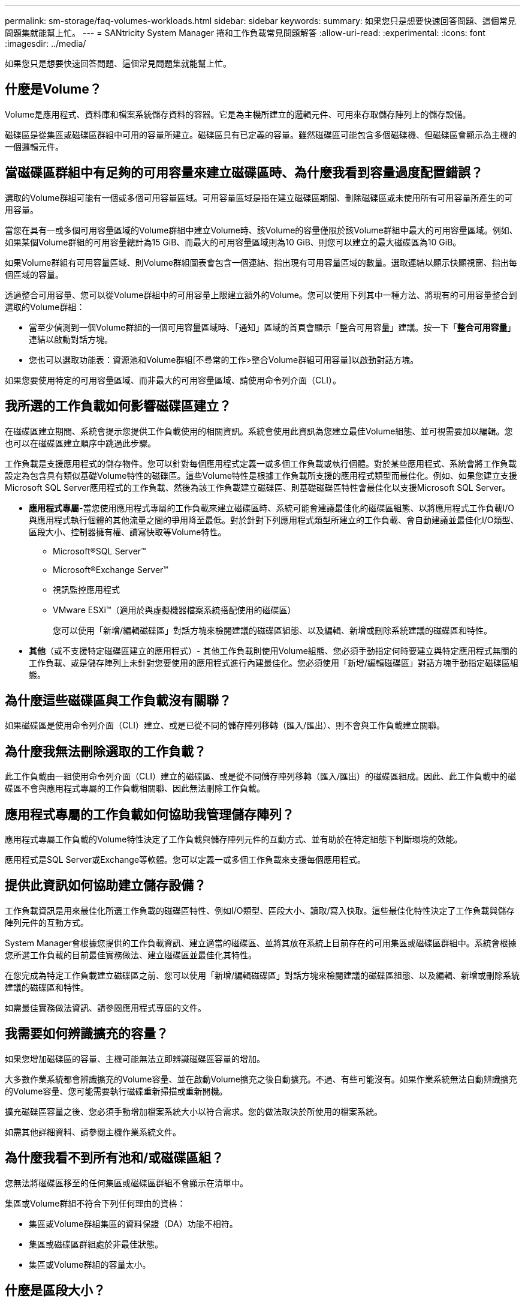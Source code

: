 ---
permalink: sm-storage/faq-volumes-workloads.html 
sidebar: sidebar 
keywords:  
summary: 如果您只是想要快速回答問題、這個常見問題集就能幫上忙。 
---
= SANtricity System Manager 捲和工作負載常見問題解答
:allow-uri-read: 
:experimental: 
:icons: font
:imagesdir: ../media/


[role="lead"]
如果您只是想要快速回答問題、這個常見問題集就能幫上忙。



== 什麼是Volume？

Volume是應用程式、資料庫和檔案系統儲存資料的容器。它是為主機所建立的邏輯元件、可用來存取儲存陣列上的儲存設備。

磁碟區是從集區或磁碟區群組中可用的容量所建立。磁碟區具有已定義的容量。雖然磁碟區可能包含多個磁碟機、但磁碟區會顯示為主機的一個邏輯元件。



== 當磁碟區群組中有足夠的可用容量來建立磁碟區時、為什麼我看到容量過度配置錯誤？

選取的Volume群組可能有一個或多個可用容量區域。可用容量區域是指在建立磁碟區期間、刪除磁碟區或未使用所有可用容量所產生的可用容量。

當您在具有一或多個可用容量區域的Volume群組中建立Volume時、該Volume的容量僅限於該Volume群組中最大的可用容量區域。例如、如果某個Volume群組的可用容量總計為15 GiB、而最大的可用容量區域則為10 GiB、則您可以建立的最大磁碟區為10 GiB。

如果Volume群組有可用容量區域、則Volume群組圖表會包含一個連結、指出現有可用容量區域的數量。選取連結以顯示快顯視窗、指出每個區域的容量。

透過整合可用容量、您可以從Volume群組中的可用容量上限建立額外的Volume。您可以使用下列其中一種方法、將現有的可用容量整合到選取的Volume群組：

* 當至少偵測到一個Volume群組的一個可用容量區域時、「通知」區域的首頁會顯示「整合可用容量」建議。按一下「*整合可用容量*」連結以啟動對話方塊。
* 您也可以選取功能表：資源池和Volume群組[不尋常的工作>整合Volume群組可用容量]以啟動對話方塊。


如果您要使用特定的可用容量區域、而非最大的可用容量區域、請使用命令列介面（CLI）。



== 我所選的工作負載如何影響磁碟區建立？

在磁碟區建立期間、系統會提示您提供工作負載使用的相關資訊。系統會使用此資訊為您建立最佳Volume組態、並可視需要加以編輯。您也可以在磁碟區建立順序中跳過此步驟。

工作負載是支援應用程式的儲存物件。您可以針對每個應用程式定義一或多個工作負載或執行個體。對於某些應用程式、系統會將工作負載設定為包含具有類似基礎Volume特性的磁碟區。這些Volume特性是根據工作負載所支援的應用程式類型而最佳化。例如、如果您建立支援Microsoft SQL Server應用程式的工作負載、然後為該工作負載建立磁碟區、則基礎磁碟區特性會最佳化以支援Microsoft SQL Server。

* *應用程式專屬*-當您使用應用程式專屬的工作負載來建立磁碟區時、系統可能會建議最佳化的磁碟區組態、以將應用程式工作負載I/O與應用程式執行個體的其他流量之間的爭用降至最低。對於針對下列應用程式類型所建立的工作負載、會自動建議並最佳化I/O類型、區段大小、控制器擁有權、讀寫快取等Volume特性。
+
** Microsoft®SQL Server™
** Microsoft®Exchange Server™
** 視訊監控應用程式
** VMware ESXi™（適用於與虛擬機器檔案系統搭配使用的磁碟區）
+
您可以使用「新增/編輯磁碟區」對話方塊來檢閱建議的磁碟區組態、以及編輯、新增或刪除系統建議的磁碟區和特性。



* *其他*（或不支援特定磁碟區建立的應用程式）- 其他工作負載則使用Volume組態、您必須手動指定何時要建立與特定應用程式無關的工作負載、或是儲存陣列上未針對您要使用的應用程式進行內建最佳化。您必須使用「新增/編輯磁碟區」對話方塊手動指定磁碟區組態。




== 為什麼這些磁碟區與工作負載沒有關聯？

如果磁碟區是使用命令列介面（CLI）建立、或是已從不同的儲存陣列移轉（匯入/匯出）、則不會與工作負載建立關聯。



== 為什麼我無法刪除選取的工作負載？

此工作負載由一組使用命令列介面（CLI）建立的磁碟區、或是從不同儲存陣列移轉（匯入/匯出）的磁碟區組成。因此、此工作負載中的磁碟區不會與應用程式專屬的工作負載相關聯、因此無法刪除工作負載。



== 應用程式專屬的工作負載如何協助我管理儲存陣列？

應用程式專屬工作負載的Volume特性決定了工作負載與儲存陣列元件的互動方式、並有助於在特定組態下判斷環境的效能。

應用程式是SQL Server或Exchange等軟體。您可以定義一或多個工作負載來支援每個應用程式。



== 提供此資訊如何協助建立儲存設備？

工作負載資訊是用來最佳化所選工作負載的磁碟區特性、例如I/O類型、區段大小、讀取/寫入快取。這些最佳化特性決定了工作負載與儲存陣列元件的互動方式。

System Manager會根據您提供的工作負載資訊、建立適當的磁碟區、並將其放在系統上目前存在的可用集區或磁碟區群組中。系統會根據您所選工作負載的目前最佳實務做法、建立磁碟區並最佳化其特性。

在您完成為特定工作負載建立磁碟區之前、您可以使用「新增/編輯磁碟區」對話方塊來檢閱建議的磁碟區組態、以及編輯、新增或刪除系統建議的磁碟區和特性。

如需最佳實務做法資訊、請參閱應用程式專屬的文件。



== 我需要如何辨識擴充的容量？

如果您增加磁碟區的容量、主機可能無法立即辨識磁碟區容量的增加。

大多數作業系統都會辨識擴充的Volume容量、並在啟動Volume擴充之後自動擴充。不過、有些可能沒有。如果作業系統無法自動辨識擴充的Volume容量、您可能需要執行磁碟重新掃描或重新開機。

擴充磁碟區容量之後、您必須手動增加檔案系統大小以符合需求。您的做法取決於所使用的檔案系統。

如需其他詳細資料、請參閱主機作業系統文件。



== 為什麼我看不到所有池和/或磁碟區組？

您無法將磁碟區移至的任何集區或磁碟區群組不會顯示在清單中。

集區或Volume群組不符合下列任何理由的資格：

* 集區或Volume群組集區的資料保證（DA）功能不相符。
* 集區或磁碟區群組處於非最佳狀態。
* 集區或Volume群組的容量太小。




== 什麼是區段大小？

區段是儲存陣列移至等量磁碟區（RAID群組）中的下一個磁碟機之前、儲存在磁碟機上的資料量（千位元組）。區段大小僅適用於磁碟區群組、而非資源池。

區段大小是根據其所包含的資料區塊數目來定義。在判斷區段大小時、您必須知道要儲存在磁碟區中的資料類型。如果應用程式通常使用小型隨機讀取與寫入（IOPS）、則較小的區段大小通常會更好。或者、如果應用程式具有大量的循序讀取和寫入（處理量）、則較大的區段大小通常會較佳。

無論應用程式使用小型隨機讀取與寫入、或是大量循序讀取與寫入、如果區段大小大於一般資料區塊區塊大小、儲存陣列的效能都會更好。這通常可讓磁碟機更輕鬆、更快速地存取資料、這對於提高儲存陣列效能來說非常重要。



=== IOPS效能非常重要的環境

在每秒I/O作業次數（IOPS）環境中、如果您使用的區段大小大於磁碟機讀取/寫入的一般資料區塊大小（「chunk」）、則儲存陣列的效能會更好。如此可確保每個區塊都寫入單一磁碟機。



=== 處理量非常重要的環境

在處理量環境中、區段大小應該是資料磁碟機總數的一小部分、以及一般資料區塊大小（I/O大小）。如此一來、資料就會以單一等量磁碟區的形式分散在磁碟區群組中的磁碟機上、進而加快讀取和寫入速度。



== 什麼是偏好的控制器擁有權？

偏好的控制器擁有權定義指定為磁碟區擁有或主要控制器的控制器。

控制器擁有權非常重要、因此應謹慎規劃。控制器應盡量平衡整體I/O。

例如、如果某個控制器主要讀取大型連續資料區塊、而另一個控制器則有較小的資料區塊、而且經常讀取和寫入、則負載會截然不同。瞭解哪些磁碟區包含哪種資料類型、可讓您在兩個控制器上平均平衡I/O傳輸。



== 我想在何時使用「稍後指派主機」選項？

如果您想加速建立磁碟區的程序、可以跳過主機指派步驟、以便離線初始化新建立的磁碟區。

必須初始化新建立的磁碟區。系統可以使用兩種模式之一來初始化它們：立即可用的格式（IAF）背景初始化程序或離線程序。

將磁碟區對應到主機時、會強制該群組中任何初始化的磁碟區轉換成背景初始化。此背景初始化程序可同時執行主機I/O、有時可能會耗費大量時間。

如果未對應磁碟區群組中的任何磁碟區、則會執行離線初始化。離線程序比背景程序快得多。



== 我需要知道哪些關於主機區塊大小需求的資訊？

對於EF300和EF600系統、可以設定一個磁碟區來支援512位元組或4KiB區塊大小（也稱為「磁碟區大小」）。您必須在建立磁碟區期間設定正確的值。如果可能、系統會建議適當的預設值。

設定Volume區塊大小之前、請先閱讀下列限制與準則。

* 某些作業系統和虛擬機器（尤其是VMware目前）需要512位元組的區塊大小、而且不支援4KiB、因此請務必在建立磁碟區之前先瞭解主機需求。一般而言、您可以設定一個Volume來呈現4KiB區塊大小、以達到最佳效能；不過、請確定您的主機允許使用4KiB（或「4Kn」）區塊。
* 您為集區或磁碟區群組選取的磁碟機類型、也會決定支援哪些磁碟區塊大小、如下所示：
+
** 如果您使用寫入512位元組區塊的磁碟機來建立磁碟區群組、則只能建立含有512位元組區塊的磁碟區。
** 如果您使用寫入4KiB區塊的磁碟機來建立磁碟區群組、則可以使用512位元組或4KiB區塊來建立磁碟區。


* 如果陣列有iSCSI主機介面卡、則所有磁碟區都限制為512位元組區塊（無論磁碟區群組區塊大小）。這是因為特定的硬體實作。
* 一旦設定區塊大小、您就無法變更區塊大小。如果您需要變更區塊大小、則必須刪除磁碟區並重新建立。

